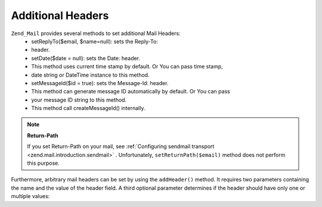 
Additional Headers
==================

``Zend_Mail`` provides several methods to set additional Mail Headers:
    - setReplyTo($email, $name=null): sets the Reply-To:
    - header.
    - setDate($date = null): sets the Date: header.
    - This method uses current time stamp by default. Or You can pass time stamp,
    - date string or DateTime instance to this method.
    - setMessageId($id = true): sets the Message-Id: header.
    - This method can generate message ID automatically by default. Or You can pass
    - your message ID string to this method.
    - This method call createMessageId() internally.



.. note::
    **Return-Path**

    If you set Return-Path on your mail, see :ref:`Configuring sendmail transport <zend.mail.introduction.sendmail>` . Unfortunately, ``setReturnPath($email)`` method does not perform this purpose.

Furthermore, arbitrary mail headers can be set by using the ``addHeader()`` method. It requires two parameters containing the name and the value of the header field. A third optional parameter determines if the header should have only one or multiple values:


